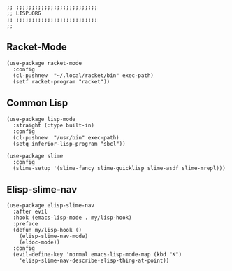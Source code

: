 #+DESCRIPTION: Modules/Langs/Lisp.org
#+STARTUP: showeverything
#+auto_tangle: nil

#+begin_src elisp
;; ;;;;;;;;;;;;;;;;;;;;;;;;;;
;; LISP.ORG
;; ;;;;;;;;;;;;;;;;;;;;;;;;;;
;;
#+end_src


** Racket-Mode

#+begin_src elisp
(use-package racket-mode
  :config
  (cl-pushnew  "~/.local/racket/bin" exec-path)
  (setf racket-program "racket"))
#+end_src

** Common Lisp

#+begin_src elisp
(use-package lisp-mode
  :straight (:type built-in)
  :config
  (cl-pushnew  "/usr/bin" exec-path)
  (setq inferior-lisp-program "sbcl"))

(use-package slime
  :config
  (slime-setup '(slime-fancy slime-quicklisp slime-asdf slime-mrepl)))
#+end_src

** Elisp-slime-nav

#+begin_src elisp
(use-package elisp-slime-nav
  :after evil
  :hook (emacs-lisp-mode . my/lisp-hook)
  :preface
  (defun my/lisp-hook ()
    (elisp-slime-nav-mode)
    (eldoc-mode))
  :config
  (evil-define-key 'normal emacs-lisp-mode-map (kbd "K")
    'elisp-slime-nav-describe-elisp-thing-at-point))
#+end_src
